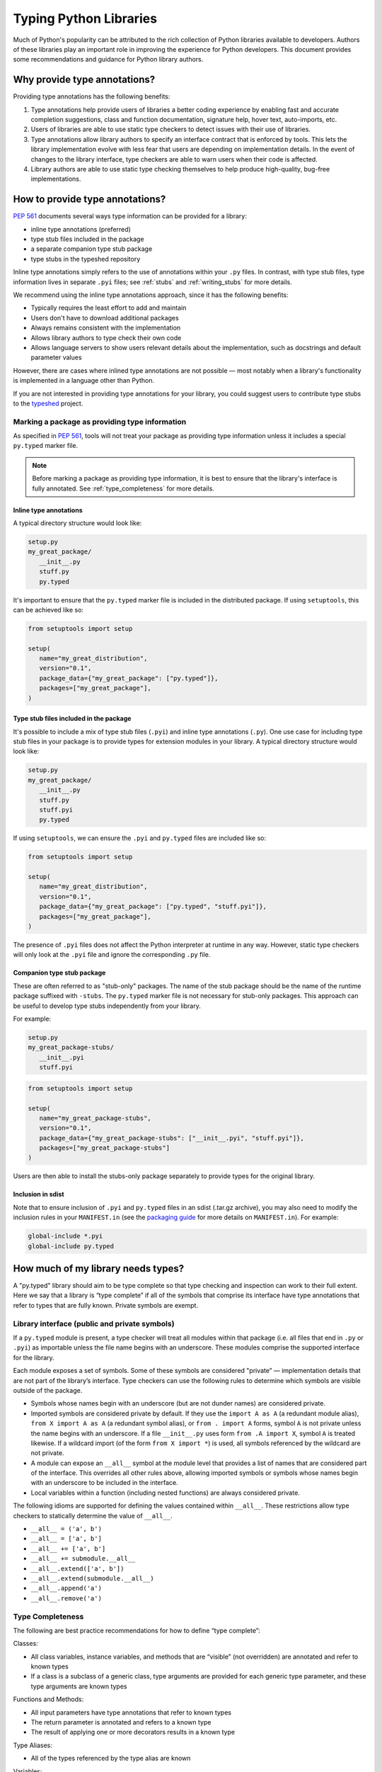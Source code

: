 .. _libraries:

***********************
Typing Python Libraries
***********************

Much of Python's popularity can be attributed to the rich collection of
Python libraries available to developers. Authors of these libraries
play an important role in improving the experience for Python
developers. This document provides some recommendations and guidance for
Python library authors.

Why provide type annotations?
=============================

Providing type annotations has the following benefits:

1. Type annotations help provide users of libraries a better coding
   experience by enabling fast and accurate completion suggestions, class and
   function documentation, signature help, hover text, auto-imports, etc.
2. Users of libraries are able to use static type checkers to detect issues
   with their use of libraries.
3. Type annotations allow library authors to specify an interface contract that
   is enforced by tools. This lets the library implementation evolve with less
   fear that users are depending on implementation details. In the event of
   changes to the library interface, type checkers are able to warn users when
   their code is affected.
4. Library authors are able to use static type checking themselves to help
   produce high-quality, bug-free implementations.

How to provide type annotations?
================================

:pep:`561` documents several ways type information can be provided for a
library:

- inline type annotations (preferred)
- type stub files included in the package
- a separate companion type stub package
- type stubs in the typeshed repository

Inline type annotations simply refers to the use of annotations within your
``.py`` files. In contrast, with type stub files, type information lives in
separate ``.pyi`` files; see :ref:`stubs` and :ref:`writing_stubs` for more
details.

We recommend using the inline type annotations approach, since it has the
following benefits:

- Typically requires the least effort to add and maintain
- Users don't have to download additional packages
- Always remains consistent with the implementation
- Allows library authors to type check their own code
- Allows language servers to show users relevant details about the
  implementation, such as docstrings and default parameter values

However, there are cases where inlined type annotations are not possible — most
notably when a library's functionality is implemented in a language
other than Python.

If you are not interested in providing type annotations for your library, you
could suggest users to contribute type stubs to the
`typeshed <https://github.com/python/typeshed>`__ project.

Marking a package as providing type information
-----------------------------------------------

As specified in :pep:`561`, tools will not treat your package as providing type
information unless it includes a special ``py.typed`` marker file.

.. note::
   Before marking a package as providing type information, it is best to ensure
   that the library's interface is fully annotated. See :ref:`type_completeness`
   for more details.

Inline type annotations
^^^^^^^^^^^^^^^^^^^^^^^

A typical directory structure would look like:

.. code-block:: text

   setup.py
   my_great_package/
      __init__.py
      stuff.py
      py.typed

It's important to ensure that the ``py.typed`` marker file is included in the
distributed package. If using ``setuptools``, this can be achieved like so:

.. code-block:: python

   from setuptools import setup

   setup(
      name="my_great_distribution",
      version="0.1",
      package_data={"my_great_package": ["py.typed"]},
      packages=["my_great_package"],
   )


Type stub files included in the package
^^^^^^^^^^^^^^^^^^^^^^^^^^^^^^^^^^^^^^^

It's possible to include a mix of type stub files (``.pyi``) and inline type
annotations (``.py``). One use case for including type stub files in your
package is to provide types for extension modules in your library. A typical
directory structure would look like:

.. code-block:: text

   setup.py
   my_great_package/
      __init__.py
      stuff.py
      stuff.pyi
      py.typed

If using ``setuptools``, we can ensure the ``.pyi`` and ``py.typed`` files are
included like so:

.. code-block:: python

   from setuptools import setup

   setup(
      name="my_great_distribution",
      version="0.1",
      package_data={"my_great_package": ["py.typed", "stuff.pyi"]},
      packages=["my_great_package"],
   )

The presence of ``.pyi`` files does not affect the Python interpreter at runtime
in any way. However, static type checkers will only look at the ``.pyi`` file and
ignore the corresponding ``.py`` file.

Companion type stub package
^^^^^^^^^^^^^^^^^^^^^^^^^^^

These are often referred to as "stub-only" packages. The name of the stub package
should be the name of the runtime package suffixed with ``-stubs``. The ``py.typed``
marker file is not necessary for stub-only packages. This approach can be useful
to develop type stubs independently from your library.

For example:

.. code-block:: text

   setup.py
   my_great_package-stubs/
      __init__.pyi
      stuff.pyi


.. code-block:: python

   from setuptools import setup

   setup(
      name="my_great_package-stubs",
      version="0.1",
      package_data={"my_great_package-stubs": ["__init__.pyi", "stuff.pyi"]},
      packages=["my_great_package-stubs"]
   )


Users are then able to install the stubs-only package separately to provide
types for the original library.

Inclusion in sdist
^^^^^^^^^^^^^^^^^^

Note that to ensure inclusion of ``.pyi`` and ``py.typed`` files in an sdist
(.tar.gz archive), you may also need to modify the inclusion rules in your
``MANIFEST.in`` (see the
`packaging guide <https://packaging.python.org/en/latest/guides/using-manifest-in/>`__
for more details on ``MANIFEST.in``). For example:

.. code-block:: text

   global-include *.pyi
   global-include py.typed

.. _type_completeness:

How much of my library needs types?
===================================

A "py.typed" library should aim to be type complete so that type
checking and inspection can work to their full extent. Here we say that a
library is “type complete” if all of the symbols
that comprise its interface have type annotations that refer to types
that are fully known. Private symbols are exempt.

Library interface (public and private symbols)
----------------------------------------------

If a ``py.typed`` module is present, a type checker will treat all modules
within that package (i.e. all files that end in ``.py`` or ``.pyi``) as
importable unless the file name begins with an underscore. These modules
comprise the supported interface for the library.

Each module exposes a set of symbols. Some of these symbols are
considered "private” — implementation details that are not part of the
library’s interface. Type checkers can use the following rules
to determine which symbols are visible outside of the package.

-  Symbols whose names begin with an underscore (but are not dunder
   names) are considered private.
-  Imported symbols are considered private by default. If they use the
   ``import A as A`` (a redundant module alias), ``from X import A as A`` (a
   redundant symbol alias), or ``from . import A`` forms, symbol ``A`` is
   not private unless the name begins with an underscore. If a file
   ``__init__.py`` uses form ``from .A import X``, symbol ``A`` is treated
   likewise. If a wildcard import (of the form ``from X import *``) is
   used, all symbols referenced by the wildcard are not private.
-  A module can expose an ``__all__`` symbol at the module level that
   provides a list of names that are considered part of the interface.
   This overrides all other rules above, allowing imported symbols or
   symbols whose names begin with an underscore to be included in the
   interface.
-  Local variables within a function (including nested functions) are
   always considered private.

The following idioms are supported for defining the values contained
within ``__all__``. These restrictions allow type checkers to statically
determine the value of ``__all__``.

-  ``__all__ = ('a', b')``
-  ``__all__ = ['a', b']``
-  ``__all__ += ['a', b']``
-  ``__all__ += submodule.__all__``
-  ``__all__.extend(['a', b'])``
-  ``__all__.extend(submodule.__all__)``
-  ``__all__.append('a')``
-  ``__all__.remove('a')``

Type Completeness
-----------------

The following are best practice recommendations for how to define “type complete”:

Classes:

-  All class variables, instance variables, and methods that are
   “visible” (not overridden) are annotated and refer to known types
-  If a class is a subclass of a generic class, type arguments are
   provided for each generic type parameter, and these type arguments
   are known types

Functions and Methods:

-  All input parameters have type annotations that refer to known types
-  The return parameter is annotated and refers to a known type
-  The result of applying one or more decorators results in a known type

Type Aliases:

-  All of the types referenced by the type alias are known

Variables:

-  All variables have type annotations that refer to known types

Type annotations can be omitted in a few specific cases where the type
is obvious from the context:

-  Constants that are assigned simple literal values
   (e.g. ``RED = '#F00'`` or ``MAX_TIMEOUT = 50`` or
   ``room_temperature: Final = 20``). A constant is a symbol that is
   assigned only once and is either annotated with ``Final`` or is named
   in all-caps. A constant that is not assigned a simple literal value
   requires explicit annotations, preferably with a ``Final`` annotation
   (e.g. ``WOODWINDS: Final[List[str]] = ['Oboe', 'Bassoon']``).
-  Enum values within an Enum class do not require annotations because
   they take on the type of the Enum class.
-  Type aliases do not require annotations. A type alias is a symbol
   that is defined at a module level with a single assignment where the
   assigned value is an instantiable type, as opposed to a class
   instance
   (e.g. ``Foo = Callable[[Literal["a", "b"]], Union[int, str]]`` or
   ``Bar = Optional[MyGenericClass[int]]``).
-  The “self” parameter in an instance method and the “cls” parameter in
   a class method do not require an explicit annotation.
-  The return type for an ``__init__`` method does not need to be
   specified, since it is always ``None``.
-  The following module-level symbols do not require type annotations:
   ``__all__``,\ ``__author__``, ``__copyright__``, ``__email__``,
   ``__license__``, ``__title__``, ``__uri__``, ``__version__``.
-  The following class-level symbols do not require type annotations:
   ``__class__``, ``__dict__``, ``__doc__``, ``__module__``,
   ``__slots__``.

Examples of known and unknown types
^^^^^^^^^^^^^^^^^^^^^^^^^^^^^^^^^^^

.. code:: python


   # Variable with unknown type
   a = [3, 4, 5]

   # Variable with known type
   a: List[int] = [3, 4, 5]

   # Type alias with partially unknown type (because type
   # arguments are missing for list and dict)
   DictOrList = Union[list, dict]

   # Type alias with known type
   DictOrList = Union[List[Any], Dict[str, Any]]

   # Generic type alias with known type
   _T = TypeVar("_T")
   DictOrList = Union[List[_T], Dict[str, _T]]

   # Function with known type
   def func(a: Optional[int], b: Dict[str, float] = {}) -> None:
       pass

   # Function with partially unknown type (because type annotations
   # are missing for input parameters and return type)
   def func(a, b):
       pass

   # Function with partially unknown type (because of missing
   # type args on Dict)
   def func(a: int, b: Dict) -> None:
       pass

   # Function with partially unknown type (because return type
   # annotation is missing)
   def func(a: int, b: Dict[str, float]):
       pass

   # Decorator with partially unknown type (because type annotations
   # are missing for input parameters and return type)
   def my_decorator(func):
       return func

   # Function with partially unknown type (because type is obscured
   # by untyped decorator)
   @my_decorator
   def func(a: int) -> str:
       pass


   # Class with known type
   class MyClass:
       height: float = 2.0

       def __init__(self, name: str, age: int):
           self.age: int = age

       @property
       def name(self) -> str:
           ...

   # Class with partially unknown type
   class MyClass:
       # Missing type annotation for class variable
       height = 2.0

       # Missing input parameter annotations
       def __init__(self, name, age):
           # Missing type annotation for instance variable
           self.age = age

       # Missing return type annotation
       @property
       def name(self):
           ...

   # Class with partially unknown type
   class BaseClass:
       # Missing type annotation
       height = 2.0

       # Missing type annotation
       def get_stuff(self):
           ...

   # Class with known type (because it overrides all symbols
   # exposed by BaseClass that have incomplete types)
   class DerivedClass(BaseClass):
       height: float

       def get_stuff(self) -> str:
           ...

   # Class with partially unknown type because base class
   # (dict) is generic, and type arguments are not specified.
   class DictSubclass(dict):
       pass

..
   TODO: consider moving best practices to their own page?

Best Practices for Inlined Types
================================

Wide vs. Narrow Types
---------------------

In type theory, when comparing two types that are related to each other,
the “wider” type is the one that is more general, and the “narrower”
type is more specific. For example, ``Sequence[str]`` is a wider type
than ``List[str]`` because all ``List`` objects are also ``Sequence``
objects, but the converse is not true. A subclass is narrower than a
class it derives from. A union of types is wider than the individual
types that comprise the union.

In general, a function input parameter should be annotated with the
widest possible type supported by the implementation. For example, if
the implementation requires the caller to provide an iterable collection
of strings, the parameter should be annotated as ``Iterable[str]``, not
as ``List[str]``. The latter type is narrower than necessary, so if a
user attempts to pass a tuple of strings (which is supported by the
implementation), a type checker will complain about a type
incompatibility.

As a specific application of the “use the widest type possible” rule,
libraries should generally use immutable forms of container types
instead of mutable forms (unless the function needs to modify the
container). Use ``Sequence`` rather than ``List``, ``Mapping`` rather
than ``Dict``, etc. Immutable containers allow for more flexibility
because their type parameters are covariant rather than invariant. A
parameter that is typed as ``Sequence[Union[str, int]]`` can accept a
``List[int]``, ``Sequence[str]``, and a ``Sequence[int]``. But a
parameter typed as ``List[Union[str, int]]`` is much more restrictive
and accepts only a ``List[Union[str, int]]``.

Overloads
---------

If a function or method can return multiple different types and those
types can be determined based on the presence or types of certain
parameters, use the ``@overload`` mechanism defined in `PEP
484 <https://www.python.org/dev/peps/pep-0484/#id45>`__. When overloads
are used within a “.py” file, they must appear prior to the function
implementation, which should not have an ``@overload`` decorator.

Keyword-only Parameters
-----------------------

If a function or method is intended to take parameters that are
specified only by name, use the keyword-only separator (``*``).

.. code:: python

   def create_user(age: int, *, dob: Optional[date] = None):
       ...

Annotating Decorators
---------------------

Decorators modify the behavior of a class or a function. Providing
annotations for decorators is straightforward if the decorator retains
the original signature of the decorated function.

.. code:: python

   _F = TypeVar("_F", bound=Callable[..., Any])

   def simple_decorator(_func: _F) -> _F:
       """
        Simple decorators are invoked without parentheses like this:
          @simple_decorator
          def my_function(): ...
        """
      ...

   def complex_decorator(*, mode: str) -> Callable[[_F], _F]:
       """
        Complex decorators are invoked with arguments like this:
          @complex_decorator(mode="easy")
          def my_function(): ...
        """
      ...

Decorators that mutate the signature of the decorated function present
challenges for type annotations. The ``ParamSpec`` and ``Concatenate``
mechanisms described in `PEP
612 <https://www.python.org/dev/peps/pep-0612/>`__ provide some help
here, but these are available only in Python 3.10 and newer. More
complex signature mutations may require type annotations that erase the
original signature, thus blinding type checkers and other tools that
provide signature assistance. As such, library authors are discouraged
from creating decorators that mutate function signatures in this manner.

Aliasing Decorators
-------------------

When writing a library with a couple of decorator factories 
(i.e. functions returning decorators, like ``complex_decorator`` from 
Annotating Decorators section) it may be tempting to create a shortcut 
for a decorator. 

Different type checkers handle ``TypeAlias`` involving ``Callable`` in a 
different manner, so the most portable and easy way to create a shortcut 
is to define a callable ``Protocol`` as described in `PEP 
544 <https://peps.python.org/pep-0544/#callback-protocols>`_:

.. code:: python

   _F = TypeVar("_F", bound=Callable[..., Any])
   
   class PDecorator(Protocol):
       def __call__(self, _: _F, /) -> _F:
           ...

   def decorator_factory(*, mode: str) -> PDecorator:
       """
        Decorator factory is invoked with arguments like this:
          @decorator_factory(mode="easy")
          def my_function(): ...
        """
      ...


Generic Classes and Functions
-----------------------------

Classes and functions that can operate in a generic manner on various
types should declare themselves as generic using the mechanisms
described in `PEP 484 <https://www.python.org/dev/peps/pep-0484/>`__.
This includes the use of ``TypeVar`` symbols. Typically, a ``TypeVar``
should be private to the file that declares it, and should therefore
begin with an underscore.

Type Aliases
------------

Type aliases are symbols that refer to other types. Generic type aliases
(those that refer to unspecialized generic classes) are supported by
most type checkers.

`PEP 613 <https://www.python.org/dev/peps/pep-0613/>`__ provides a way
to explicitly designate a symbol as a type alias using the new TypeAlias
annotation.

.. code:: python

   # Simple type alias
   FamilyPet = Union[Cat, Dog, GoldFish]

   # Generic type alias
   ListOrTuple = Union[List[_T], Tuple[_T, ...]]

   # Recursive type alias
   TreeNode = Union[LeafNode, List["TreeNode"]]

   # Explicit type alias using PEP 613 syntax
   StrOrInt: TypeAlias = Union[str, int]

Abstract Classes and Methods
----------------------------

Classes that must be subclassed should derive from ``ABC``, and methods
or properties that must be overridden should be decorated with the
``@abstractmethod`` decorator. This allows type checkers to validate
that the required methods have been overridden and provide developers
with useful error messages when they are not. It is customary to
implement an abstract method by raising a ``NotImplementedError``
exception.

.. code:: python

   from abc import ABC, abstractmethod

   class Hashable(ABC):
      @property
      @abstractmethod
      def hash_value(self) -> int:
         """Subclasses must override"""
         raise NotImplementedError()

      @abstractmethod
      def print(self) -> str:
         """Subclasses must override"""
         raise NotImplementedError()

Final Classes and Methods
-------------------------

Classes that are not intended to be subclassed should be decorated as
``@final`` as described in `PEP
591 <https://www.python.org/dev/peps/pep-0591/>`__. The same decorator
can also be used to specify methods that cannot be overridden by
subclasses.

Literals
--------

Type annotations should make use of the Literal type where appropriate,
as described in `PEP 586 <https://www.python.org/dev/peps/pep-0586/>`__.
Literals allow for more type specificity than their non-literal
counterparts.

Constants
---------

Constant values (those that are read-only) can be specified using the
Final annotation as described in `PEP
591 <https://www.python.org/dev/peps/pep-0591/>`__.

Type checkers will also typically treat variables that are named using
all upper-case characters as constants.

In both cases, it is OK to omit the declared type of a constant if it is
assigned a literal str, int, float, bool or None value. In such cases,
the type inference rules are clear and unambiguous, and adding a literal
type annotation would be redundant.

.. code:: python

   # All-caps constant with inferred type
   COLOR_FORMAT_RGB = "rgb"

   # All-caps constant with explicit type
   COLOR_FORMAT_RGB: Literal["rgb"] = "rgb"
   LATEST_VERSION: Tuple[int, int] = (4, 5)

   # Final variable with inferred type
   ColorFormatRgb: Final = "rgb"

   # Final variable with explicit type
   ColorFormatRgb: Final[Literal["rgb"]] = "rgb"
   LATEST_VERSION: Final[Tuple[int, int]] = (4, 5)

Typed Dictionaries, Data Classes, and Named Tuples
--------------------------------------------------

If your library runs only on newer versions of Python, you are
encouraged to use some of the new type-friendly classes.

NamedTuple (described in `PEP
484 <https://www.python.org/dev/peps/pep-0484/>`__) is preferred over
namedtuple.

Data classes (described in `PEP
557 <https://www.python.org/dev/peps/pep-0557/>`__) is preferred over
untyped dictionaries.

TypedDict (described in `PEP
589 <https://www.python.org/dev/peps/pep-0589/>`__) is preferred over
untyped dictionaries.

Compatibility with Older Python Versions
========================================

Each new version of Python from 3.5 onward has introduced new typing
constructs. This presents a challenge for library authors who want to
maintain runtime compatibility with older versions of Python. This
section documents several techniques that can be used to add types while
maintaining backward compatibility.

Quoted Annotations
------------------

Type annotations for variables, parameters, and return types can be
placed in quotes. The Python interpreter will then ignore them, whereas
a type checker will interpret them as type annotations.

.. code:: python

   # Older versions of Python do not support subscripting
   # for the OrderedDict type, so the annotation must be
   # enclosed in quotes.
   def get_config(self) -> "OrderedDict[str, str]":
      return self._config

Type Comment Annotations
------------------------

Python 3.0 introduced syntax for parameter and return type annotations,
as specified in `PEP 484 <https://www.python.org/dev/peps/pep-0484/>`__.
Python 3.6 introduced support for variable type annotations, as
specified in `PEP 526 <https://www.python.org/dev/peps/pep-0526/>`__.

If you need to support older versions of Python, type annotations can
still be provided as “type comments”. These comments take the form #
type: .

.. code:: python

   class Foo:
      # Variable type comments go at the end of the line
      # where the variable is assigned.
      timeout = None # type: Optional[int]

      # Function type comments can be specified on the
      # line after the function signature.
      def send_message(self, name, length):
         # type: (str, int) -> None
         ...

      # Function type comments can also specify the type
      # of each parameter on its own line.
      def receive_message(
         self,
         name, # type: str
         length # type: int
      ):
         # type: () -> Message
         ...

typing_extensions
-----------------

New type features that require runtime support are typically included in
the stdlib ``typing`` module. Where possible, these new features are
back-ported to a runtime library called ``typing_extensions`` that works
with older Python runtimes.

TYPE_CHECKING
-------------

The ``typing`` module exposes a variable called ``TYPE_CHECKING`` which
has a value of False within the Python runtime but a value of True when
the type checker is performing its analysis. This allows type checking
statements to be conditionalized.

Care should be taken when using ``TYPE_CHECKING`` because behavioral
changes between type checking and runtime could mask problems that the
type checker would otherwise catch.

Non-Standard Type Behaviors
===========================

Type annotations provide a way to annotate typical type behaviors, but
some classes implement specialized, non-standard behaviors that cannot
be described using standard type annotations. For now, such types need
to be annotated as Any, which is unfortunate because the benefits of
static typing are lost.

Docstrings
==========

Docstrings should be provided for all classes, functions, and methods in
the interface. They should be formatted according to `PEP
257 <https://www.python.org/dev/peps/pep-0257/>`__.

There is currently no single agreed-upon standard for function and
method docstrings, but several common variants have emerged. We
recommend using one of these variants.
